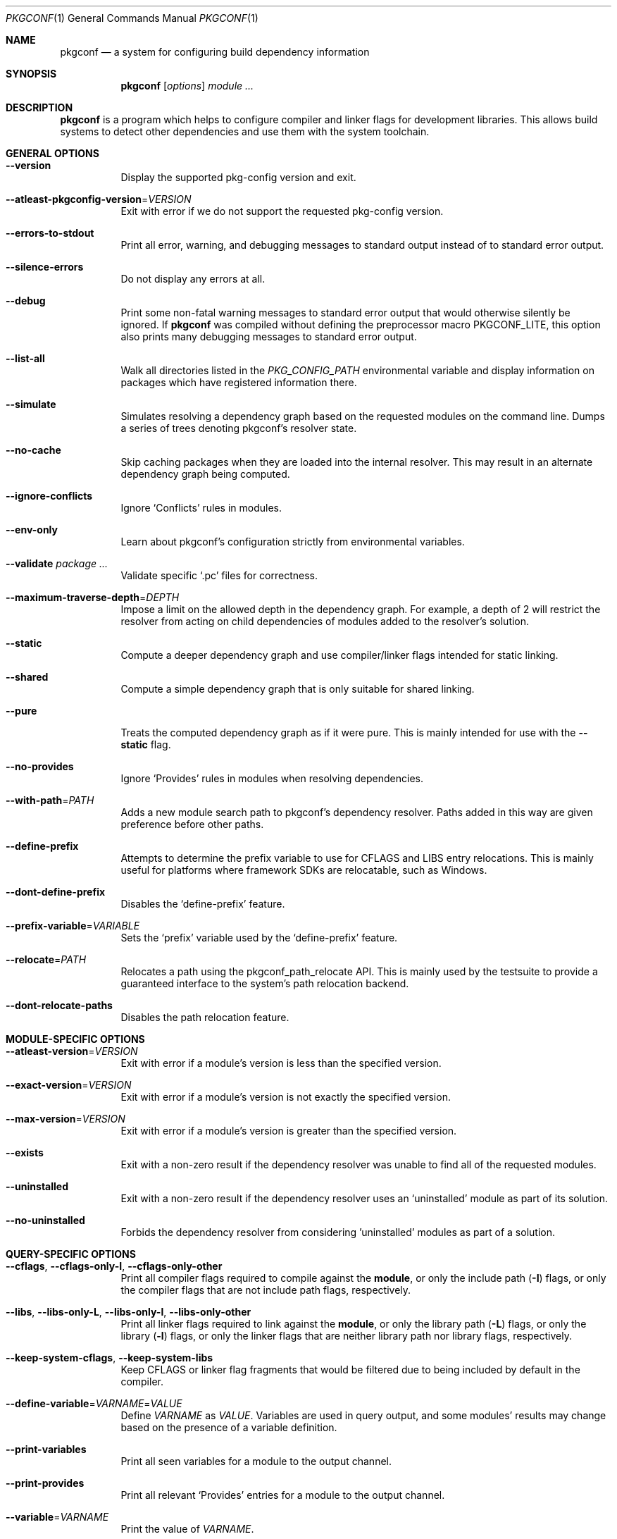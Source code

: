 .\" Copyright (c) 2011, 2012, 2013, 2014, 2015, 2016 pkgconf authors (see AUTHORS).
.\"
.\" Permission to use, copy, modify, and/or distribute this software for any
.\" purpose with or without fee is hereby granted, provided that the above
.\" copyright notice and this permission notice appear in all copies.
.\"
.\" This software is provided 'as is' and without any warranty, express or
.\" implied.  In no event shall the authors be liable for any damages arising
.\" from the use of this software.
.Dd November 15, 2016
.Dt PKGCONF 1
.Os
.Sh NAME
.Nm pkgconf
.Nd a system for configuring build dependency information
.Sh SYNOPSIS
.Nm
.Op Ar options
.Ar module ...
.Sh DESCRIPTION
.Nm
is a program which helps to configure compiler and linker flags for
development libraries.
This allows build systems to detect other dependencies and use them with the
system toolchain.
.Sh GENERAL OPTIONS
.Bl -tag -width indent
.It Fl -version
Display the supported pkg-config version and exit.
.It Fl -atleast-pkgconfig-version Ns = Ns Ar VERSION
Exit with error if we do not support the requested pkg-config version.
.It Fl -errors-to-stdout
Print all error, warning, and debugging messages to standard output
instead of to standard error output.
.It Fl -silence-errors
Do not display any errors at all.
.It Fl -debug
Print some non-fatal warning messages to standard error output
that would otherwise silently be ignored.
If
.Nm
was compiled without defining the preprocessor macro
.Dv PKGCONF_LITE ,
this option also prints many debugging messages to standard error output.
.It Fl -list-all
Walk all directories listed in the
.Va PKG_CONFIG_PATH
environmental variable and display information on packages which have registered
information there.
.It Fl -simulate
Simulates resolving a dependency graph based on the requested modules on the
command line.
Dumps a series of trees denoting pkgconf's resolver state.
.It Fl -no-cache
Skip caching packages when they are loaded into the internal resolver.
This may result in an alternate dependency graph being computed.
.It Fl -ignore-conflicts
Ignore
.Sq Conflicts
rules in modules.
.It Fl -env-only
Learn about pkgconf's configuration strictly from environmental variables.
.It Fl -validate Ar package ...
Validate specific
.Sq .pc
files for correctness.
.It Fl -maximum-traverse-depth Ns = Ns Ar DEPTH
Impose a limit on the allowed depth in the dependency graph.
For example, a depth of 2 will restrict the resolver from acting on child
dependencies of modules added to the resolver's solution.
.It Fl -static
Compute a deeper dependency graph and use compiler/linker flags intended for
static linking.
.It Fl -shared
Compute a simple dependency graph that is only suitable for shared linking.
.It Fl -pure
Treats the computed dependency graph as if it were pure.
This is mainly intended for use with the
.Fl -static
flag.
.It Fl -no-provides
Ignore
.Sq Provides
rules in modules when resolving dependencies.
.It Fl -with-path Ns = Ns Ar PATH
Adds a new module search path to pkgconf's dependency resolver.
Paths added in this way are given preference before other paths.
.It Fl -define-prefix
Attempts to determine the prefix variable to use for CFLAGS and LIBS entry relocations.
This is mainly useful for platforms where framework SDKs are relocatable, such as Windows.
.It Fl -dont-define-prefix
Disables the
.Sq define-prefix
feature.
.It Fl -prefix-variable Ns = Ns Ar VARIABLE
Sets the
.Sq prefix
variable used by the
.Sq define-prefix
feature.
.It Fl -relocate Ns = Ns Ar PATH
Relocates a path using the pkgconf_path_relocate API.
This is mainly used by the testsuite to provide a guaranteed interface
to the system's path relocation backend.
.It Fl -dont-relocate-paths
Disables the path relocation feature.
.El
.Sh MODULE-SPECIFIC OPTIONS
.Bl -tag -width indent
.It Fl -atleast-version Ns = Ns Ar VERSION
Exit with error if a module's version is less than the specified version.
.It Fl -exact-version Ns = Ns Ar VERSION
Exit with error if a module's version is not exactly the specified version.
.It Fl -max-version Ns = Ns Ar VERSION
Exit with error if a module's version is greater than the specified version.
.It Fl -exists
Exit with a non-zero result if the dependency resolver was unable to find all of
the requested modules.
.It Fl -uninstalled
Exit with a non-zero result if the dependency resolver uses an
.Sq uninstalled
module as part of its solution.
.It Fl -no-uninstalled
Forbids the dependency resolver from considering 'uninstalled' modules as part
of a solution.
.El
.Sh QUERY-SPECIFIC OPTIONS
.Bl -tag -width indent
.It Fl -cflags , Fl -cflags-only-I , Fl -cflags-only-other
Print all compiler flags required to compile against the
.Cm module ,
or only the include path
.Pq Fl I
flags, or only the compiler flags that are not include path flags,
respectively.
.It Fl -libs , Fl -libs-only-L , Fl -libs-only-l , Fl -libs-only-other
Print all linker flags required to link against the
.Cm module ,
or only the library path
.Pq Fl L
flags, or only the library
.Pq Fl l
flags, or only the linker flags that are neither library path
nor library flags, respectively.
.It Fl -keep-system-cflags , Fl -keep-system-libs
Keep CFLAGS or linker flag fragments that would be filtered due to being
included by default in the compiler.
.It Fl -define-variable Ns = Ns Ar VARNAME Ns = Ns Ar VALUE
Define
.Va VARNAME
as
.Va VALUE .
Variables are used in query output, and some modules' results may change based
on the presence of a variable definition.
.It Fl -print-variables
Print all seen variables for a module to the output channel.
.It Fl -print-provides
Print all relevant
.Sq Provides
entries for a module to the output channel.
.It Fl -variable Ns = Ns Ar VARNAME
Print the value of
.Va VARNAME .
.It Fl -print-requires , Fl -print-requires-private
Print the modules included in either the
.Va Requires
field or the
.Va Requires.private
field.
.It Fl -digraph
Dump the dependency resolver's solution as a graphviz
.Sq dot
file.
This can be used with graphviz to visualize module interdependencies.
.It Fl -path
Display the filenames of the
.Sq .pc
files used by the dependency resolver for a given dependency set.
.It Fl -env Ns = Ns Ar VARNAME
Print the requested values as variable declarations in a similar format as the
.Xr env 1
command.
.It Fl -fragment-filter Ns = Ns Ar TYPES
Filter the fragment lists for the specified types.
.It Fl -modversion
Print the version of the queried module.
.El
.Sh ENVIRONMENT
.Bl -tag -width indent
.It Va PKG_CONFIG_PATH
List of secondary directories where
.Sq .pc
files are looked up.
.It Va PKG_CONFIG_LIBDIR
List of primary directories where
.Sq .pc
files are looked up.
.It Va PKG_CONFIG_SYSROOT_DIR
.Sq sysroot
directory, will be prepended to every path defined in
.Va PKG_CONFIG_PATH .
Useful for cross compilation.
.It Va PKG_CONFIG_TOP_BUILD_DIR
Provides an alternative setting for the
.Sq pc_top_builddir
global variable.
.It Va PKG_CONFIG_PURE_DEPGRAPH
If set, enables the same behaviour as the
.Fl -pure
flag.
.It Va PKG_CONFIG_SYSTEM_INCLUDE_PATH
List of paths that are considered system include paths by the toolchain.
This is a pkgconf-specific extension.
.It Va PKG_CONFIG_SYSTEM_LIBRARY_PATH
List of paths that are considered system library paths by the toolchain.
This is a pkgconf-specific extension.
.It Va PKG_CONFIG_DISABLE_UNINSTALLED
If set, enables the same behaviour as the
.Fl -no-uninstalled
flag.
.It Va PKG_CONFIG_LOG
.Sq logfile
which is used for dumping audit information concerning installed module versions.
.It Va PKG_CONFIG_DEBUG_SPEW
If set, enables additional debug logging.
The format of the debug log messages is implementation-specific.
.It Va PKG_CONFIG_DONT_RELOCATE_PATHS
If set, disables the path relocation feature.
.It Va PKG_CONFIG_MSVC_SYNTAX
If set, uses MSVC syntax for fragments.
.It Va PKG_CONFIG_FDO_SYSROOT_RULES
If set, follow the sysroot prefixing rules that freedesktop.org pkg-config uses.
.It Va DESTDIR
If set to PKG_CONFIG_SYSROOT_DIR, assume that PKG_CONFIG_FDO_SYSROOT_RULES is set.
.El
.Sh EXAMPLES
Displaying the CFLAGS of a package:
.Dl $ pkgconf --cflags foo
.Dl -fPIC -I/usr/include/foo
.Sh SEE ALSO
.Xr pc 5 ,
.Xr pkg.m4 7
